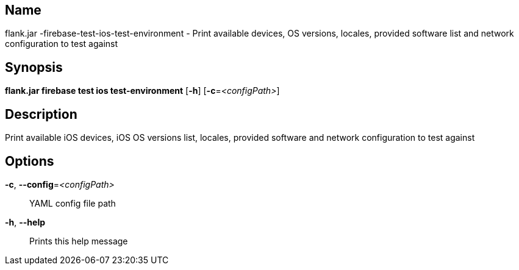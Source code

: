 // tag::picocli-generated-full-manpage[]

// tag::picocli-generated-man-section-name[]
== Name

flank.jar
-firebase-test-ios-test-environment - Print available devices, OS versions, locales, provided software list and network configuration to test against

// end::picocli-generated-man-section-name[]

// tag::picocli-generated-man-section-synopsis[]
== Synopsis

*flank.jar
 firebase test ios test-environment* [*-h*] [*-c*=_<configPath>_]

// end::picocli-generated-man-section-synopsis[]

// tag::picocli-generated-man-section-description[]
== Description

Print available iOS devices, iOS OS versions list, locales, provided software and network configuration to test against

// end::picocli-generated-man-section-description[]

// tag::picocli-generated-man-section-options[]
== Options

*-c*, *--config*=_<configPath>_::
  YAML config file path

*-h*, *--help*::
  Prints this help message

// end::picocli-generated-man-section-options[]

// end::picocli-generated-full-manpage[]
